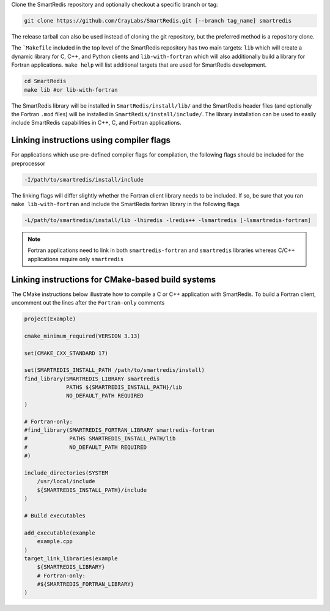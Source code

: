 
Clone the SmartRedis repository and optionally checkout a specific branch or tag:

.. code-block:: bash

    git clone https://github.com/CrayLabs/SmartRedis.git [--branch tag_name] smartredis

The release tarball can also be used instead of cloning the git repository, but
the preferred method is a repository clone.

The ```Makefile`` included in the top level of the SmartRedis repository has two
main targets: ``lib`` which will create a dynamic library for C, C++, and Python
clients and ``lib-with-fortran`` which will also additionally build a library
for Fortran applications. ``make help`` will list additional targets that are
used for SmartRedis development.

.. code-block:: bash

  cd SmartRedis
  make lib #or lib-with-fortran

The SmartRedis library will be installed in ``SmartRedis/install/lib/`` and the
SmartRedis header files (and optionally the Fortran ``.mod`` files) will be
installed in ``SmartRedis/install/include/``.  The library installation can be
used to easily include SmartRedis capabilities in C++, C, and Fortran
applications.

Linking instructions using compiler flags
-----------------------------------------

For applications which use pre-defined compiler flags for compilation, the
following flags should be included for the preprocessor

.. code-block:: text

    -I/path/to/smartredis/install/include

The linking flags will differ slightly whether the Fortran client library needs
to be included. If so, be sure that you ran ``make lib-with-fortran`` and
include the SmartRedis fortran library in the following flags

.. code-block:: text

    -L/path/to/smartredis/install/lib -lhiredis -lredis++ -lsmartredis [-lsmartredis-fortran]

.. note::

    Fortran applications need to link in both ``smartredis-fortran`` and
    ``smartredis`` libraries whereas C/C++ applications require only
    ``smartredis``


Linking instructions for CMake-based build systems
--------------------------------------------------

The CMake instructions below illustrate how to compile a C or C++ application
with SmartRedis. To build a Fortran client, uncomment out the lines after the
``Fortran-only`` comments

.. code-block:: text

    project(Example)

    cmake_minimum_required(VERSION 3.13)

    set(CMAKE_CXX_STANDARD 17)

    set(SMARTREDIS_INSTALL_PATH /path/to/smartredis/install)
    find_library(SMARTREDIS_LIBRARY smartredis
                 PATHS ${SMARTREDIS_INSTALL_PATH}/lib
                 NO_DEFAULT_PATH REQUIRED
    )

    # Fortran-only:
    #find_library(SMARTREDIS_FORTRAN_LIBRARY smartredis-fortran
    #             PATHS SMARTREDIS_INSTALL_PATH/lib
    #             NO_DEFAULT_PATH REQUIRED
    #)

    include_directories(SYSTEM
        /usr/local/include
        ${SMARTREDIS_INSTALL_PATH}/include
    )

    # Build executables

    add_executable(example
        example.cpp
    )
    target_link_libraries(example
        ${SMARTREDIS_LIBRARY}
        # Fortran-only:
        #${SMARTREDIS_FORTRAN_LIBRARY}
    )